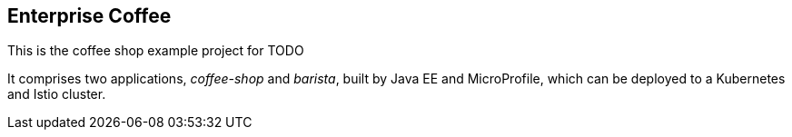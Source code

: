 == Enterprise Coffee

This is the coffee shop example project for TODO

It comprises two applications, _coffee-shop_ and _barista_, built by Java EE and MicroProfile, which can be deployed to a Kubernetes and Istio cluster.
